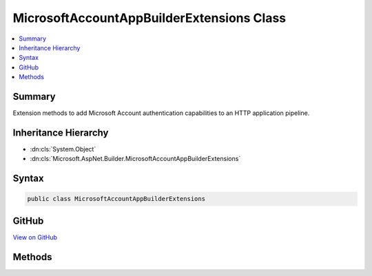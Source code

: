 

MicrosoftAccountAppBuilderExtensions Class
==========================================



.. contents:: 
   :local:



Summary
-------

Extension methods to add Microsoft Account authentication capabilities to an HTTP application pipeline.





Inheritance Hierarchy
---------------------


* :dn:cls:`System.Object`
* :dn:cls:`Microsoft.AspNet.Builder.MicrosoftAccountAppBuilderExtensions`








Syntax
------

.. code-block:: csharp

   public class MicrosoftAccountAppBuilderExtensions





GitHub
------

`View on GitHub <https://github.com/aspnet/apidocs/blob/master/aspnet/security/src/Microsoft.AspNet.Authentication.MicrosoftAccount/MicrosoftAccountAppBuilderExtensions.cs>`_





.. dn:class:: Microsoft.AspNet.Builder.MicrosoftAccountAppBuilderExtensions

Methods
-------

.. dn:class:: Microsoft.AspNet.Builder.MicrosoftAccountAppBuilderExtensions
    :noindex:
    :hidden:

    
    .. dn:method:: Microsoft.AspNet.Builder.MicrosoftAccountAppBuilderExtensions.UseMicrosoftAccountAuthentication(Microsoft.AspNet.Builder.IApplicationBuilder, Microsoft.AspNet.Authentication.MicrosoftAccount.MicrosoftAccountOptions)
    
        
    
        Adds the :any:`Microsoft.AspNet.Authentication.MicrosoftAccount.MicrosoftAccountMiddleware` middleware to the specified :any:`Microsoft.AspNet.Builder.IApplicationBuilder`\, which enables Microsoft Account authentication capabilities.
    
        
        
        
        :param app: The  to add the middleware to.
        
        :type app: Microsoft.AspNet.Builder.IApplicationBuilder
        
        
        :param options: A  that specifies options for the middleware.
        
        :type options: Microsoft.AspNet.Authentication.MicrosoftAccount.MicrosoftAccountOptions
        :rtype: Microsoft.AspNet.Builder.IApplicationBuilder
        :return: A reference to this instance after the operation has completed.
    
        
        .. code-block:: csharp
    
           public static IApplicationBuilder UseMicrosoftAccountAuthentication(IApplicationBuilder app, MicrosoftAccountOptions options)
    
    .. dn:method:: Microsoft.AspNet.Builder.MicrosoftAccountAppBuilderExtensions.UseMicrosoftAccountAuthentication(Microsoft.AspNet.Builder.IApplicationBuilder, System.Action<Microsoft.AspNet.Authentication.MicrosoftAccount.MicrosoftAccountOptions>)
    
        
    
        Adds the :any:`Microsoft.AspNet.Authentication.MicrosoftAccount.MicrosoftAccountMiddleware` middleware to the specified :any:`Microsoft.AspNet.Builder.IApplicationBuilder`\, which enables Microsoft Account authentication capabilities.
    
        
        
        
        :param app: The  to add the middleware to.
        
        :type app: Microsoft.AspNet.Builder.IApplicationBuilder
        
        
        :param configureOptions: An action delegate to configure the provided .
        
        :type configureOptions: System.Action{Microsoft.AspNet.Authentication.MicrosoftAccount.MicrosoftAccountOptions}
        :rtype: Microsoft.AspNet.Builder.IApplicationBuilder
        :return: A reference to this instance after the operation has completed.
    
        
        .. code-block:: csharp
    
           public static IApplicationBuilder UseMicrosoftAccountAuthentication(IApplicationBuilder app, Action<MicrosoftAccountOptions> configureOptions)
    

